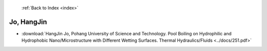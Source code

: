  :ref:`Back to Index <index>`

Jo, HangJin
-----------

* :download:`HangJin Jo, Pohang University of Science and Technology. Pool Boiling on Hydrophilic and Hydrophobic Nano/Microstructure with Different Wetting Surfaces. Thermal Hydraulics/Fluids <../docs/251.pdf>`
